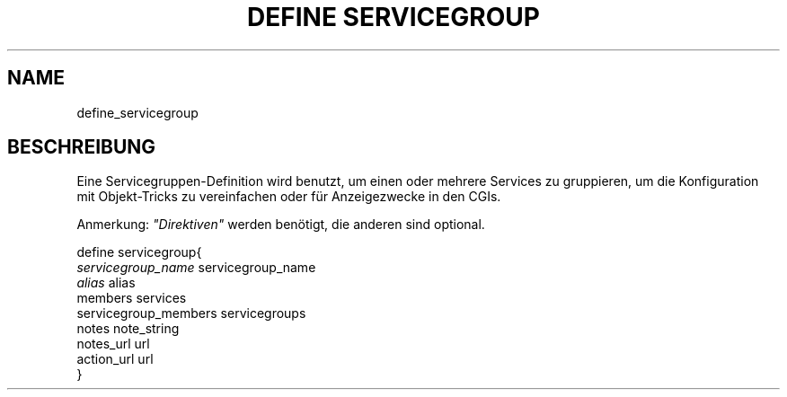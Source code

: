 .\"     Title: define servicegroup
.\"    Author: 
.\" Generator: DocBook XSL Stylesheets v1.73.2 <http://docbook.sf.net/>
.\"      Date: 2011.08.24
.\"    Manual: 
      
.\"    Source: Icinga 1.5
.\"
.TH "DEFINE SERVICEGROUP" "8" "2011.08.24" "Icinga 1.5" ""
.\" disable hyphenation
.nh
.\" disable justification (adjust text to left margin only)
.ad l
.SH "NAME"
define_servicegroup
.SH "BESCHREIBUNG"
.PP
Eine Servicegruppen\-Definition wird benutzt, um einen oder mehrere Services zu gruppieren, um die Konfiguration mit Objekt\-Tricks zu vereinfachen oder für Anzeigezwecke in den CGIs\&.
.PP
Anmerkung:
\fI"Direktiven"\fR
werden benötigt, die anderen sind optional\&.

   define servicegroup{    
      \fIservicegroup_name\fR                 servicegroup_name
      \fIalias\fR                             alias
      members                           services
      servicegroup_members              servicegroups
      notes                             note_string
      notes_url                         url
      action_url                        url
   }    
    